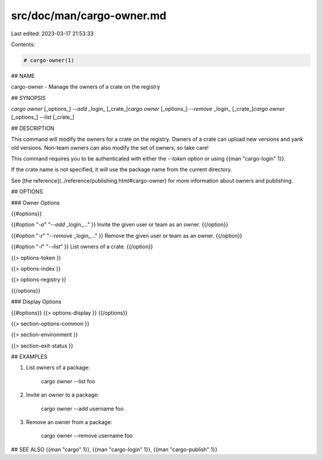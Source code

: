 src/doc/man/cargo-owner.md
==========================

Last edited: 2023-03-17 21:53:33

Contents:

.. code-block:: md

    # cargo-owner(1)

## NAME

cargo-owner - Manage the owners of a crate on the registry

## SYNOPSIS

`cargo owner` [_options_] `--add` _login_ [_crate_]\
`cargo owner` [_options_] `--remove` _login_ [_crate_]\
`cargo owner` [_options_] `--list` [_crate_]

## DESCRIPTION

This command will modify the owners for a crate on the registry. Owners of a
crate can upload new versions and yank old versions. Non-team owners can also
modify the set of owners, so take care!

This command requires you to be authenticated with either the `--token` option
or using {{man "cargo-login" 1}}.

If the crate name is not specified, it will use the package name from the
current directory.

See [the reference](../reference/publishing.html#cargo-owner) for more
information about owners and publishing.

## OPTIONS

### Owner Options

{{#options}}

{{#option "`-a`" "`--add` _login_..." }}
Invite the given user or team as an owner.
{{/option}}

{{#option "`-r`" "`--remove` _login_..." }}
Remove the given user or team as an owner.
{{/option}}

{{#option "`-l`" "`--list`" }}
List owners of a crate.
{{/option}}

{{> options-token }}

{{> options-index }}

{{> options-registry }}

{{/options}}

### Display Options

{{#options}}
{{> options-display }}
{{/options}}

{{> section-options-common }}

{{> section-environment }}

{{> section-exit-status }}

## EXAMPLES

1. List owners of a package:

       cargo owner --list foo

2. Invite an owner to a package:

       cargo owner --add username foo

3. Remove an owner from a package:

       cargo owner --remove username foo

## SEE ALSO
{{man "cargo" 1}}, {{man "cargo-login" 1}}, {{man "cargo-publish" 1}}


